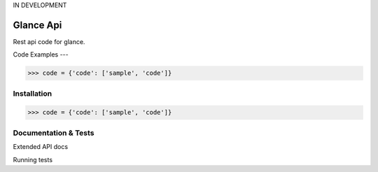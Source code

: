 IN DEVELOPMENT

Glance Api
=========================

Rest api code for glance.

Code Examples
---

.. code-block:: python

    >>> code = {'code': ['sample', 'code']}

Installation
------------

.. code-block:: python

    >>> code = {'code': ['sample', 'code']}

Documentation & Tests
-------------

Extended API docs

Running tests

.. code-block:: python
    >>> test = {'test': ['test', 'test']}
